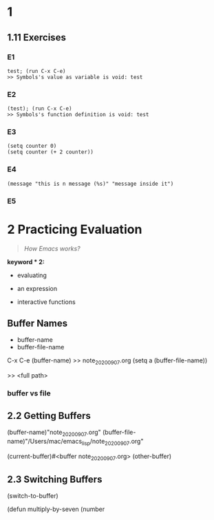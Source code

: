 #+options: num:nil toc:nil author:nil creator:nil email:nil timestamp:nil
* 1
** 1.11 Exercises
*** E1
: test; (run C-x C-e)
: >> Symbols's value as variable is void: test
*** E2
: (test); (run C-x C-e)
: >> Symbols's function definition is void: test
*** E3
: (setq counter 0)
: (setq counter (+ 2 counter))
*** E4
: (message "this is n message (%s)" "message inside it")
*** E5
* 2 Practicing Evaluation
#+begin_quote
/How Emacs works?/
#+end_quote
*keyword * 2:*
- evaluating 
- an expression

- interactive functions

** Buffer Names

- buffer-name
- buffer-file-name

C-x C-e
(buffer-name)
>> note_20200907.org
(setq a (buffer-file-name))

>> <full path>

*** buffer vs file

** 2.2 Getting Buffers

(buffer-name)"note_20200907.org"
(buffer-file-name)"/Users/mac/emacs_lisp/note_20200907.org"

(current-buffer)#<buffer note_20200907.org>
(other-buffer)

** 2.3 Switching Buffers

(switch-to-buffer)


(defun multiply-by-seven (number


